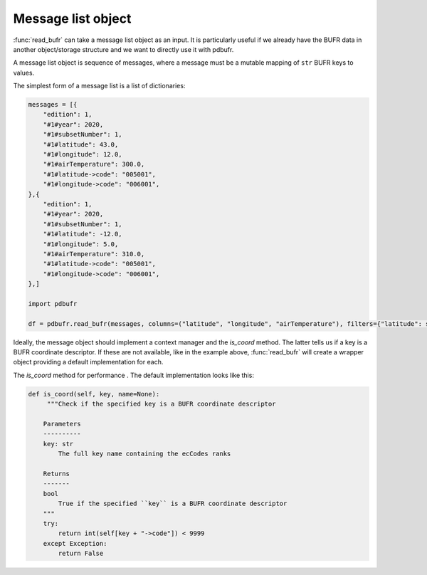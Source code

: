 Message list object
=====================

:func:`read_bufr` can take a message list object as an input. It is particularly useful if we already have the BUFR data in another object/storage structure and we want to directly use it with pdbufr.

A message list object is sequence of messages, where a message must be a mutable mapping of ``str`` BUFR keys to values. 

The simplest form of a message list is a list of dictionaries:

.. code-block:: python 

    messages = [{
        "edition": 1,
        "#1#year": 2020,
        "#1#subsetNumber": 1,
        "#1#latitude": 43.0,
        "#1#longitude": 12.0,
        "#1#airTemperature": 300.0,
        "#1#latitude->code": "005001",
        "#1#longitude->code": "006001",
    },{
        "edition": 1,
        "#1#year": 2020,
        "#1#subsetNumber": 1,
        "#1#latitude": -12.0,
        "#1#longitude": 5.0,
        "#1#airTemperature": 310.0,
        "#1#latitude->code": "005001",
        "#1#longitude->code": "006001",
    },]

    import pdbufr

    df = pdbufr.read_bufr(messages, columns=("latitude", "longitude", "airTemperature"), filters={"latitude": slice(0, None))

Ideally, the message object should implement a context manager and the `is_coord` method. The latter tells us if a key is a BUFR coordinate descriptor. If these are not available, like in the example above, :func:`read_bufr` will create a wrapper object providing a default implementation for each. 

The `is_coord` method  for performance . The default implementation looks like this:

.. code-block:: python 
        
    def is_coord(self, key, name=None): 
         """Check if the specified key is a BUFR coordinate descriptor

        Parameters
        ----------
        key: str
            The full key name containing the ecCodes ranks

        Returns
        -------
        bool
            True if the specified ``key`` is a BUFR coordinate descriptor
        """
        try:
            return int(self[key + "->code"]) < 9999
        except Exception:
            return False
